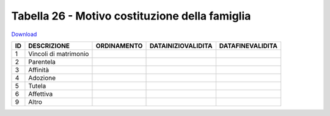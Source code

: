 Tabella 26 - Motivo costituzione della famiglia
===============================================


`Download <https://www.anpr.interno.it/portale/documents/20182/50186/tabella_26.xlsx/b127790d-8225-48f3-8d5c-a2524e665dc0>`_

=============================== =============================== =============================== =============================== ===============================
ID                              DESCRIZIONE                     ORDINAMENTO                     DATAINIZIOVALIDITA              DATAFINEVALIDITA               
=============================== =============================== =============================== =============================== ===============================
1                               Vincoli di matrimonio                                                                                                          
2                               Parentela                                                                                                                      
3                               Affinità                                                                                                                       
4                               Adozione                                                                                                                       
5                               Tutela                                                                                                                         
6                               Affettiva                                                                                                                      
9                               Altro                                                                                                                          
=============================== =============================== =============================== =============================== ===============================

